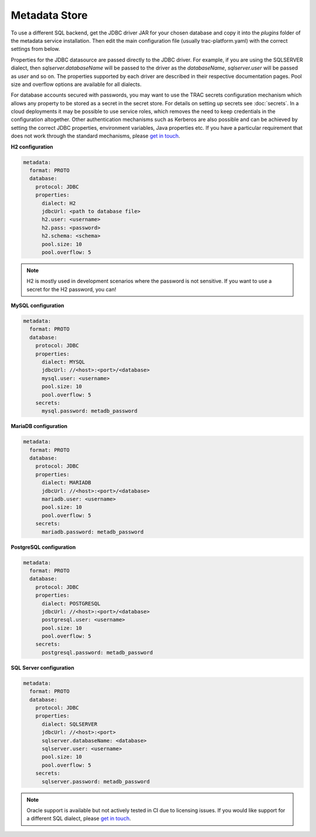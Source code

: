 
Metadata Store
==============

To use a different SQL backend, get the JDBC driver JAR for your chosen database and copy it into the
*plugins* folder of the metadata service installation. Then edit the main configuration file
(usually trac-platform.yaml) with the correct settings from below.

Properties for the JDBC datasource are passed directly to the JDBC driver. For example, if you are using
the SQLSERVER dialect, then *sqlserver.databaseName* will be passed to the driver as the *databaseName*,
*sqlserver.user* will be passed as *user* and so on. The properties supported by each driver are described
in their respective documentation pages. Pool size and overflow options are available for all dialects.

For database accounts secured with passwords, you may want to use the TRAC secrets configuration mechanism
which allows any property to be stored as a secret in the secret store. For details on setting up secrets
see :doc:`secrets`. In a cloud deployments it may be possible to use service roles, which removes the need
to keep credentials in the configuration altogether. Other authentication mechanisms such as Kerberos are
also possible and can be achieved by setting the correct JDBC properties, environment variables,
Java properties etc. If you have a particular requirement that does not work through the standard mechanisms,
please `get in touch <https://github.com/finos/tracdap/issues>`_.


**H2 configuration**

.. code-block:: yaml

    metadata:
      format: PROTO
      database:
        protocol: JDBC
        properties:
          dialect: H2
          jdbcUrl: <path to database file>
          h2.user: <username>
          h2.pass: <password>
          h2.schema: <schema>
          pool.size: 10
          pool.overflow: 5

.. note::
    H2 is mostly used in development scenarios where the password is not sensitive.
    If you want to use a secret for the H2 password, you can!

**MySQL configuration**

.. code-block:: yaml

    metadata:
      format: PROTO
      database:
        protocol: JDBC
        properties:
          dialect: MYSQL
          jdbcUrl: //<host>:<port>/<database>
          mysql.user: <username>
          pool.size: 10
          pool.overflow: 5
        secrets:
          mysql.password: metadb_password

**MariaDB configuration**

.. code-block:: yaml

    metadata:
      format: PROTO
      database:
        protocol: JDBC
        properties:
          dialect: MARIADB
          jdbcUrl: //<host>:<port>/<database>
          mariadb.user: <username>
          pool.size: 10
          pool.overflow: 5
        secrets:
          mariadb.password: metadb_password

**PostgreSQL configuration**

.. code-block:: yaml

    metadata:
      format: PROTO
      database:
        protocol: JDBC
        properties:
          dialect: POSTGRESQL
          jdbcUrl: //<host>:<port>/<database>
          postgresql.user: <username>
          pool.size: 10
          pool.overflow: 5
        secrets:
          postgresql.password: metadb_password

**SQL Server configuration**

.. code-block:: yaml

    metadata:
      format: PROTO
      database:
        protocol: JDBC
        properties:
          dialect: SQLSERVER
          jdbcUrl: //<host>:<port>
          sqlserver.databaseName: <database>
          sqlserver.user: <username>
          pool.size: 10
          pool.overflow: 5
        secrets:
          sqlserver.password: metadb_password

.. note::
    Oracle support is available but not actively tested in CI due to licensing issues. If you would like support for
    a different SQL dialect, please `get in touch <https://github.com/finos/tracdap/issues>`_.